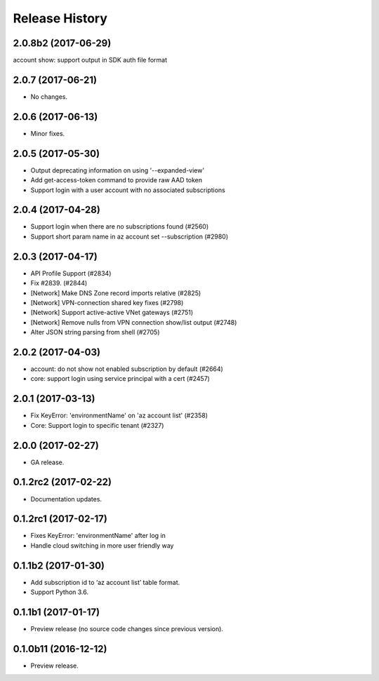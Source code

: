 .. :changelog:

Release History
===============
2.0.8b2 (2017-06-29)
++++++++++++++++++++
account show: support output in SDK auth file format

2.0.7 (2017-06-21)
++++++++++++++++++
* No changes.

2.0.6 (2017-06-13)
++++++++++++++++++
* Minor fixes.

2.0.5 (2017-05-30)
++++++++++++++++++
* Output deprecating information on using '--expanded-view'
* Add get-access-token command to provide raw AAD token
* Support login with a user account with no associated subscriptions

2.0.4 (2017-04-28)
++++++++++++++++++
* Support login when there are no subscriptions found (#2560)
* Support short param name in az account set --subscription (#2980)

2.0.3 (2017-04-17)
++++++++++++++++++

* API Profile Support (#2834)
* Fix #2839. (#2844)
* [Network] Make DNS Zone record imports relative (#2825)
* [Network] VPN-connection shared key fixes (#2798)
* [Network] Support active-active VNet gateways (#2751)
* [Network] Remove nulls from VPN connection show/list output (#2748)
* Alter JSON string parsing from shell (#2705)

2.0.2 (2017-04-03)
++++++++++++++++++

* account: do not show not enabled subscription by default (#2664)
* core: support login using service principal with a cert (#2457)

2.0.1 (2017-03-13)
++++++++++++++++++

* Fix KeyError: 'environmentName' on 'az account list' (#2358)
* Core: Support login to specific tenant (#2327)


2.0.0 (2017-02-27)
++++++++++++++++++

* GA release.


0.1.2rc2 (2017-02-22)
+++++++++++++++++++++

* Documentation updates.


0.1.2rc1 (2017-02-17)
+++++++++++++++++++++

* Fixes KeyError: 'environmentName' after log in
* Handle cloud switching in more user friendly way

0.1.1b2 (2017-01-30)
+++++++++++++++++++++

* Add subscription id to ‘az account list’ table format.
* Support Python 3.6.

0.1.1b1 (2017-01-17)
+++++++++++++++++++++

* Preview release (no source code changes since previous version).

0.1.0b11 (2016-12-12)
+++++++++++++++++++++

* Preview release.
